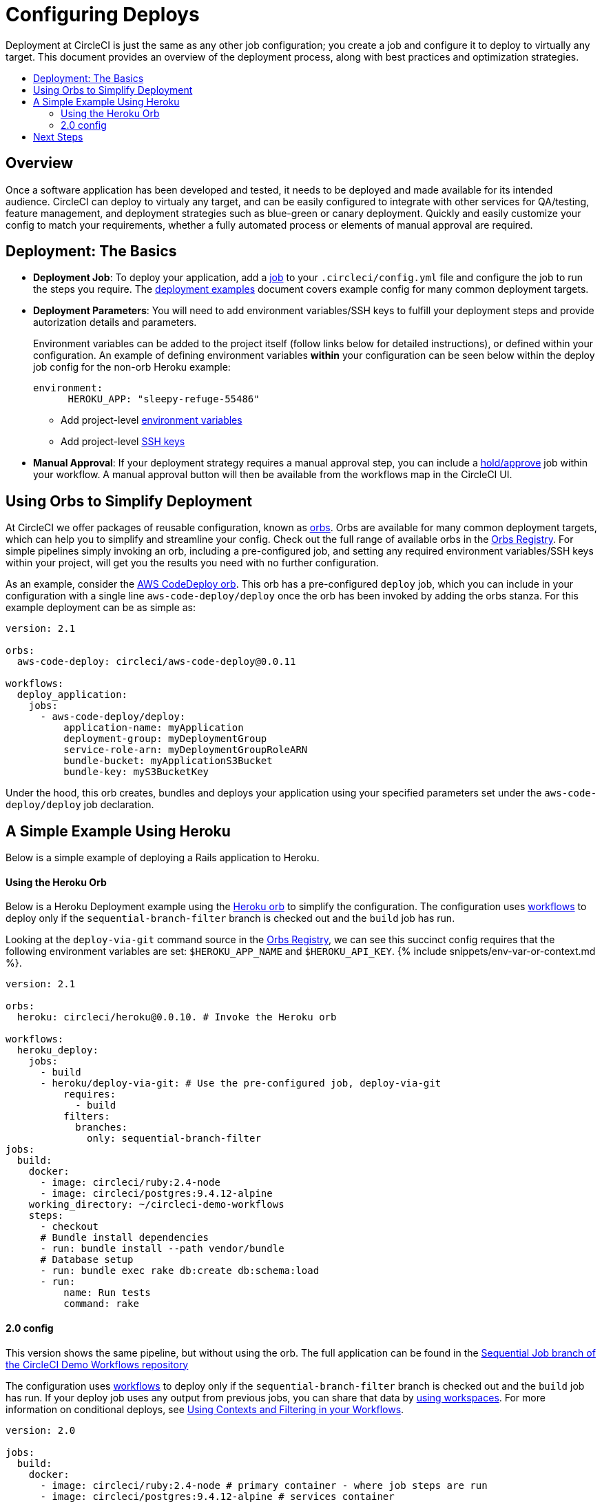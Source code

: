 = Configuring Deploys
:page-layout: classic-docs
:page-liquid:
:icons: font
:toc: macro
:toc-title:

Deployment at CircleCI is just the same as any other job configuration; you create a job and configure it to deploy to virtually any target. This document provides an overview of the deployment process, along with best practices and optimization strategies.

toc::[]

[discrete]
== Overview

Once a software application has been developed and tested, it needs to be deployed and made available for its intended audience. CircleCI can deploy to virtualy any target, and can be easily configured to integrate with other services for QA/testing, feature management, and deployment strategies such as blue-green or canary deployment. Quickly and easily customize your config to match your requirements, whether a fully automated process or elements of manual approval are required.
//// 
.Deployment
image::pipeline-to-deployment.png[Deployment]
////

== Deployment: The Basics

* **Deployment Job**: To deploy your application, add a <<jobs-steps#jobs-overview,job>> to your `.circleci/config.yml` file and configure the job to run the steps you require. The <<deployment-examples#,deployment examples>> document covers example config for many common deployment targets.

* **Deployment Parameters**: You will need to add environment variables/SSH keys to fulfill your deployment steps and provide autorization details and parameters.
+
Environment variables can be added to the project itself (follow links below for detailed instructions), or defined within your configuration. An example of defining environment variables *within* your configuration can be seen below within the deploy job config for the non-orb Heroku example:
+
```
environment:
      HEROKU_APP: "sleepy-refuge-55486"
```
** Add project-level <<env-vars#setting-an-environment-variable-in-a-project,environment variables>>
** Add project-level <<add-ssh-key#,SSH keys>> 

* **Manual Approval**: If your deployment strategy requires a manual approval step, you can include a <<workflows#holding-a-workflow-for-a-manual-approval,hold/approve>> job within your workflow. A manual approval button will then be available from the workflows map in the CircleCI UI.

== Using Orbs to Simplify Deployment

At CircleCI we offer packages of reusable configuration, known as <<orb-intro#,orbs>>. Orbs are available for many common deployment targets, which can help you to simplify and streamline your config. Check out the full range of available orbs in the https://circleci.com/orbs/registry/[Orbs Registry]. For simple pipelines simply invoking an orb, including a pre-configured job, and setting any required environment variables/SSH keys within your project, will get you the results you need with no further configuration. 

As an example, consider the https://circleci.com/orbs/registry/orb/circleci/aws-code-deploy[AWS CodeDeploy orb]. This orb has a pre-configured `deploy` job, which you can include in your configuration with a single line `aws-code-deploy/deploy` once the orb has been invoked by adding the orbs stanza. For this example deployment can be as simple as:

```yaml
version: 2.1

orbs:
  aws-code-deploy: circleci/aws-code-deploy@0.0.11

workflows:
  deploy_application:
    jobs:
      - aws-code-deploy/deploy:
          application-name: myApplication
          deployment-group: myDeploymentGroup
          service-role-arn: myDeploymentGroupRoleARN
          bundle-bucket: myApplicationS3Bucket
          bundle-key: myS3BucketKey
```

Under the hood, this orb creates, bundles and deploys your application using your specified parameters set under the `aws-code-deploy/deploy` job declaration.

== A Simple Example Using Heroku

Below is a simple example of deploying a Rails application to Heroku. 

==== Using the Heroku Orb

Below is a Heroku Deployment example using the https://circleci.com/orbs/registry/orb/circleci/heroku[Heroku orb] to simplify the configuration. The configuration uses https://circleci.com/docs/2.0/workflows/[workflows] to deploy only if the `sequential-branch-filter` branch is checked out and the `build` job has run.

Looking at the `deploy-via-git` command source in the https://circleci.com/orbs/registry/orb/circleci/heroku[Orbs Registry], we can see this succinct config requires that the following environment variables are set: `$HEROKU_APP_NAME` and `$HEROKU_API_KEY`. {% include snippets/env-var-or-context.md %}.

```yaml
version: 2.1

orbs:
  heroku: circleci/heroku@0.0.10. # Invoke the Heroku orb

workflows:
  heroku_deploy:
    jobs:
      - build
      - heroku/deploy-via-git: # Use the pre-configured job, deploy-via-git
          requires:
            - build
          filters:
            branches:
              only: sequential-branch-filter
jobs:
  build:
    docker:
      - image: circleci/ruby:2.4-node
      - image: circleci/postgres:9.4.12-alpine
    working_directory: ~/circleci-demo-workflows
    steps:
      - checkout
      # Bundle install dependencies
      - run: bundle install --path vendor/bundle
      # Database setup
      - run: bundle exec rake db:create db:schema:load
      - run:
          name: Run tests
          command: rake
```

==== 2.0 config

This version shows the same pipeline, but without using the orb. The full application can be found in the https://github.com/CircleCI-Public/circleci-demo-workflows/tree/sequential-branch-filter[Sequential Job branch of the CircleCI Demo Workflows repository]

The configuration uses https://circleci.com/docs/2.0/workflows/[workflows] to deploy only if the `sequential-branch-filter` branch is checked out and the `build` job has run. If your deploy job uses any output from previous jobs, you can share that data by https://circleci.com/docs/2.0/workflows/#using-workspaces-to-share-data-among-jobs[using workspaces]. For more information on conditional deploys, see https://circleci.com/docs/2.0/workflows/#using-contexts-and-filtering-in-your-workflows[Using Contexts and Filtering in your Workflows].

```yaml
version: 2.0

jobs:
  build:
    docker:
      - image: circleci/ruby:2.4-node # primary container - where job steps are run
      - image: circleci/postgres:9.4.12-alpine # services container
    working_directory: ~/circleci-demo-workflows
    steps:
      - checkout
      # Bundle install dependencies
      - run: bundle install --path vendor/bundle

      # Database setup
      - run: bundle exec rake db:create db:schema:load

      - run:
          name: Run tests
          command: rake

  deploy:
    machine:
        enabled: true
    working_directory: ~/circleci-demo-workflows
    environment:
      HEROKU_APP: "sleepy-refuge-55486" # define env var $HEROKU_APP
    steps:
      - checkout
      - run:
          name: Setup Heroku
          command: bash .circleci/setup-heroku.sh # run a script to set up Heroku

      - run:
          command: |
            git push heroku sequential-branch-filter:master
            heroku run rake db:migrate
            sleep 5 # sleep for 5 seconds to wait for dynos
            heroku restart
            
workflows:
  version: 2
  build-and-deploy:
    jobs:
      - build
      - deploy:
          requires:
            - build
          filters:
            branches:
              only: sequential-branch-filter
```


////
== Deployment Security Considerations
////

== Next Steps
Look through the <<deployment-examples#,deployment examples>> document, which provides config examples for some popular deployment targets. Also head to the https://circleci.com/orbs/registry/[Orbs Registry] to see if there's an orb for your deployment target to help keep your config simple. If not consider <<orb-author-intro#,authoring one>>!
